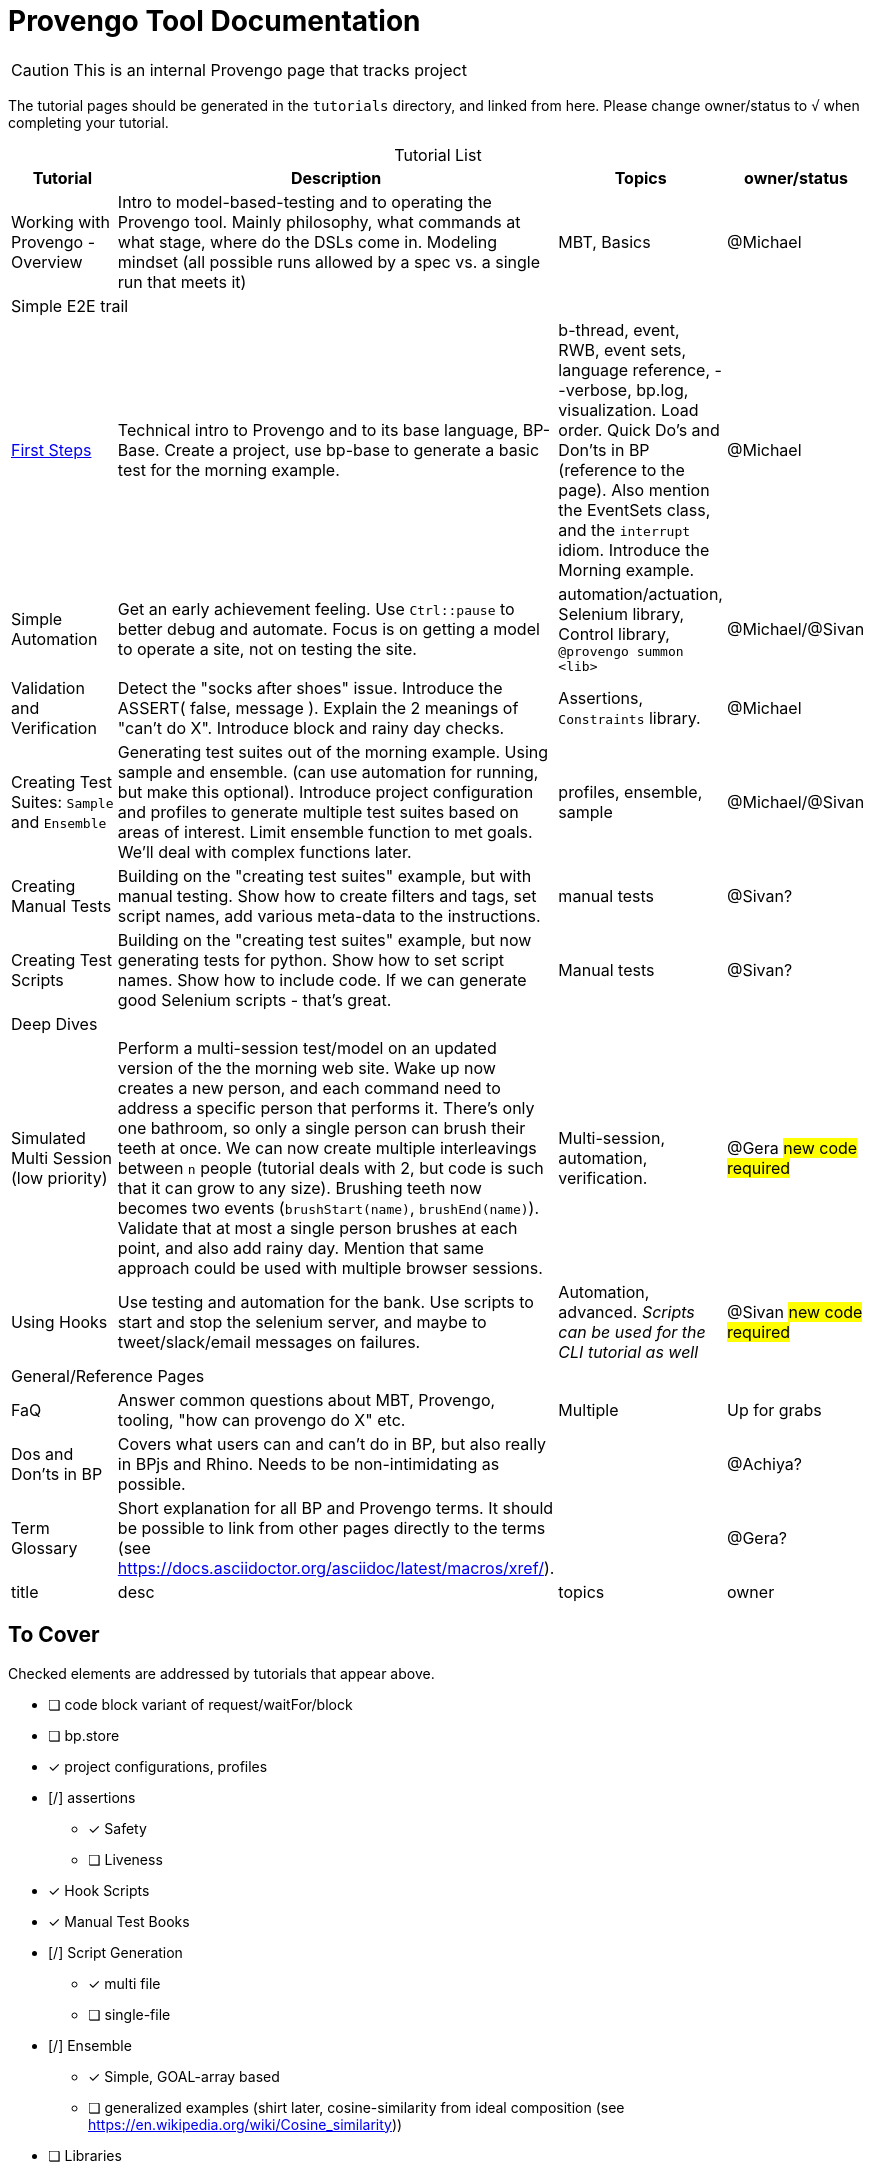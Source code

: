 = Provengo Tool Documentation
:idprefix:
:idseparator: -
:!example-caption:
:!table-caption:
:page-pagination:
:page-layout: tiles
:description: A description of the page stored in an HTML meta tag. This page is about all kinds of interesting things.
:keywords: comma-separated values, stored, in an HTML, meta, tag
:table-strips: even

CAUTION: This is an internal Provengo page that tracks project

The tutorial pages should be generated in the `tutorials` directory, and linked from here. Please change owner/status to `√` when completing your tutorial.

.Tutorial List
[cols="1,3,1,1"]
|===
| Tutorial | Description | Topics | owner/status

| Working with Provengo - Overview
| Intro to model-based-testing and to operating the Provengo tool. Mainly philosophy, what commands at what stage, where do the DSLs come in. Modeling mindset (all possible runs allowed by a spec vs. a single run that meets it)
| MBT, Basics
| @Michael

4+^| Simple E2E trail

| xref:tutorials/1-first-steps.adoc[First Steps]
| Technical intro to Provengo and to its base language, BP-Base. Create a project, use bp-base to generate a basic test for the morning example. 
| b-thread, event, RWB, event sets, language reference, --verbose, bp.log, visualization. Load order. Quick Do's and Don'ts in BP (reference to the page). Also mention the EventSets class, and the `interrupt` idiom. Introduce the Morning example.
| @Michael

| Simple Automation
| Get an early achievement feeling. Use `Ctrl::pause` to better debug and automate. Focus is on getting a model to operate a site, not on testing the site.
| automation/actuation, Selenium library, Control library, `@provengo summon <lib>`
| @Michael/@Sivan

| Validation and Verification
| Detect the "socks after shoes" issue. Introduce the ASSERT( false, message ). Explain the 2 meanings of "can't do X". Introduce block and rainy day checks. 
| Assertions, `Constraints` library.
| @Michael

| Creating Test Suites: `Sample` and `Ensemble`
| Generating test suites out of the morning example. Using sample and ensemble. (can use automation for running, but make this optional). Introduce project configuration and profiles to generate multiple test suites based on areas of interest. Limit ensemble function to met goals. We'll deal with complex functions later.
| profiles, ensemble, sample
| @Michael/@Sivan

| Creating Manual Tests
| Building on the "creating test suites" example, but with manual testing. Show how to create filters and tags, set script names, add various meta-data to the instructions.
| manual tests
| @Sivan?

| Creating Test Scripts
| Building on the "creating test suites" example, but now generating tests for python. Show how to set script names. Show how to include code. If we can generate good Selenium scripts - that's great.
| Manual tests
| @Sivan?

4+^| Deep Dives

| Simulated Multi Session (low priority)
| Perform a multi-session test/model on an updated version of the the morning web site. Wake up now creates a new person, and each command need to address a specific person that performs it. There's only one bathroom, so only a single person can brush their teeth at once. We can now create multiple interleavings between `n` people (tutorial deals with 2, but code is such that it can grow to any size). Brushing teeth now becomes two events (`brushStart(name)`, `brushEnd(name)`). Validate that at most a single person brushes at each point, and also add rainy day. Mention that same approach could be used with multiple browser sessions.
| Multi-session, automation, verification. 
| @Gera #new code required#

| Using Hooks
| Use testing and automation for the bank. Use scripts to start and stop the selenium server, and maybe to tweet/slack/email messages on failures.
| Automation, advanced. _Scripts can be used for the CLI tutorial as well_
| @Sivan #new code required#


4+^| General/Reference Pages

| FaQ
| Answer common questions about MBT, Provengo, tooling, "how can provengo do X" etc.
| Multiple
| Up for grabs

| Dos and Don'ts in BP
| Covers what users can and can't do in BP, but also really in BPjs and Rhino. Needs to be non-intimidating as possible.
| 
| @Achiya?

| Term Glossary
| Short explanation for all BP and Provengo terms. It should be possible to link from other pages directly to the terms (see https://docs.asciidoctor.org/asciidoc/latest/macros/xref/). 
| 
| @Gera?

| title
| desc
| topics
| owner

|===

== To Cover

Checked elements are addressed by tutorials that appear above.

* [ ] code block variant of request/waitFor/block 
* [ ] bp.store
* [x] project configurations, profiles
* [/] assertions
** [x] Safety
** [ ] Liveness
* [x] Hook Scripts
* [x] Manual Test Books
* [/] Script Generation
** [x] multi file
** [ ] single-file
* [/] Ensemble
** [x] Simple, GOAL-array based
** [ ] generalized examples (shirt later, cosine-similarity from ideal composition (see https://en.wikipedia.org/wiki/Cosine_similarity))
* [ ] Libraries
** [ ] Actuation
*** [ ] REST API
*** [ ] CLI
*** [x] Selenium
*** [ ] control
** [ ] Modeling
*** [ ] Runtime Variables
*** [x] Constraints
* [ ] DSLs
** [ ] StateMachine
** [x] BP-Base
** [ ] Combi
** [ ] Combies (Low-code Combi)
** [ ] BPMN
** [ ] DSL Combinations
*** [ ] Combi and StateMachines xref:tutorials/dummy-bank-combi.adoc[dummy bank combi]
*  [ ] Techniques
** [ ] Blocking to Focus
** [ ] Space minimization - setting to `undefined`, using `interrupt`. Can use the snooze sample from the morning routine ( do-while loop with maybe() at the condition, bthread that limits snooze count with interrupt on the wakeup. No interrupt should cause a tree form)
** [/] Multi session
*** [x] Simulated
*** [ ] Browsers (chrome + FireFox)
*** [ ] Browser + Other (api?)
** [ ] Collapse serial actions using environment variables (Leumi case)
** [ ] Set options using environment variables (Leumi case)
* [ ] Case Studies
** [ ] Simple Login (use bank site. Add lock-out after 4 attempts, warning after 3)
** [ ] Magento (context)
** [ ] Magento (context-based, later)
** [ ] Moodle (later)
* [ ] Context #Development Required#
* [ ] Storylines #Development Required#
* [x] FaQ
* [x] Term Glossary
* [x] Dos and Don'ts in BP
** Really this also covers BPjs and Rhino bugs
* Quick Ones _(Also works as a 2-3 min video)_
** [ ] in-parallel 
** [ ] choose vs choiceEvent
** [ ] choose vs select
** [ ] splitters
** [ ] Constrain
** [ ] Set variables to `undefined` as a modeling statement
** [ ] Generate code for Selenium, Cypress, PlayWright from the same model. Using `gen-script` to translate Selenium events into PlayWright/Cypress code.

